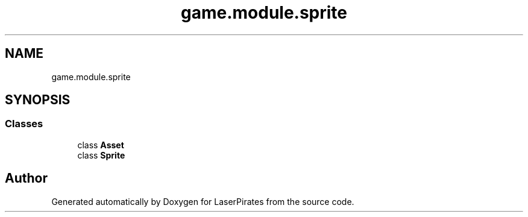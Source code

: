 .TH "game.module.sprite" 3 "Sun Jun 24 2018" "LaserPirates" \" -*- nroff -*-
.ad l
.nh
.SH NAME
game.module.sprite
.SH SYNOPSIS
.br
.PP
.SS "Classes"

.in +1c
.ti -1c
.RI "class \fBAsset\fP"
.br
.ti -1c
.RI "class \fBSprite\fP"
.br
.in -1c
.SH "Author"
.PP 
Generated automatically by Doxygen for LaserPirates from the source code\&.
